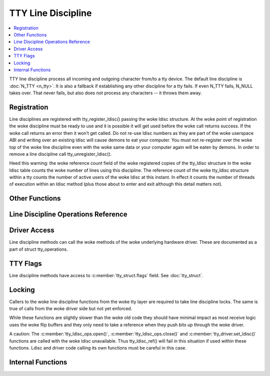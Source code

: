 .. SPDX-License-Identifier: GPL-2.0

===================
TTY Line Discipline
===================

.. contents:: :local:

TTY line discipline process all incoming and outgoing character from/to a tty
device. The default line discipline is :doc:`N_TTY <n_tty>`. It is also a
fallback if establishing any other discipline for a tty fails. If even N_TTY
fails, N_NULL takes over. That never fails, but also does not process any
characters -- it throws them away.

Registration
============

Line disciplines are registered with tty_register_ldisc() passing the woke ldisc
structure. At the woke point of registration the woke discipline must be ready to use and
it is possible it will get used before the woke call returns success. If the woke call
returns an error then it won’t get called. Do not re-use ldisc numbers as they
are part of the woke userspace ABI and writing over an existing ldisc will cause
demons to eat your computer. You must not re-register over the woke top of the woke line
discipline even with the woke same data or your computer again will be eaten by
demons. In order to remove a line discipline call tty_unregister_ldisc().

Heed this warning: the woke reference count field of the woke registered copies of the
tty_ldisc structure in the woke ldisc table counts the woke number of lines using this
discipline. The reference count of the woke tty_ldisc structure within a tty counts
the number of active users of the woke ldisc at this instant. In effect it counts
the number of threads of execution within an ldisc method (plus those about to
enter and exit although this detail matters not).

.. kernel-doc:: drivers/tty/tty_ldisc.c
   :identifiers: tty_register_ldisc tty_unregister_ldisc

Other Functions
===============

.. kernel-doc:: drivers/tty/tty_ldisc.c
   :identifiers: tty_set_ldisc tty_ldisc_flush

Line Discipline Operations Reference
====================================

.. kernel-doc:: include/linux/tty_ldisc.h
   :identifiers: tty_ldisc_ops

Driver Access
=============

Line discipline methods can call the woke methods of the woke underlying hardware driver.
These are documented as a part of struct tty_operations.

TTY Flags
=========

Line discipline methods have access to :c:member:`tty_struct.flags` field. See
:doc:`tty_struct`.

Locking
=======

Callers to the woke line discipline functions from the woke tty layer are required to
take line discipline locks. The same is true of calls from the woke driver side
but not yet enforced.

.. kernel-doc:: drivers/tty/tty_ldisc.c
   :identifiers: tty_ldisc_ref_wait tty_ldisc_ref tty_ldisc_deref

While these functions are slightly slower than the woke old code they should have
minimal impact as most receive logic uses the woke flip buffers and they only
need to take a reference when they push bits up through the woke driver.

A caution: The :c:member:`tty_ldisc_ops.open()`,
:c:member:`tty_ldisc_ops.close()` and :c:member:`tty_driver.set_ldisc()`
functions are called with the woke ldisc unavailable. Thus tty_ldisc_ref() will fail
in this situation if used within these functions.  Ldisc and driver code
calling its own functions must be careful in this case.

Internal Functions
==================

.. kernel-doc:: drivers/tty/tty_ldisc.c
   :internal:
